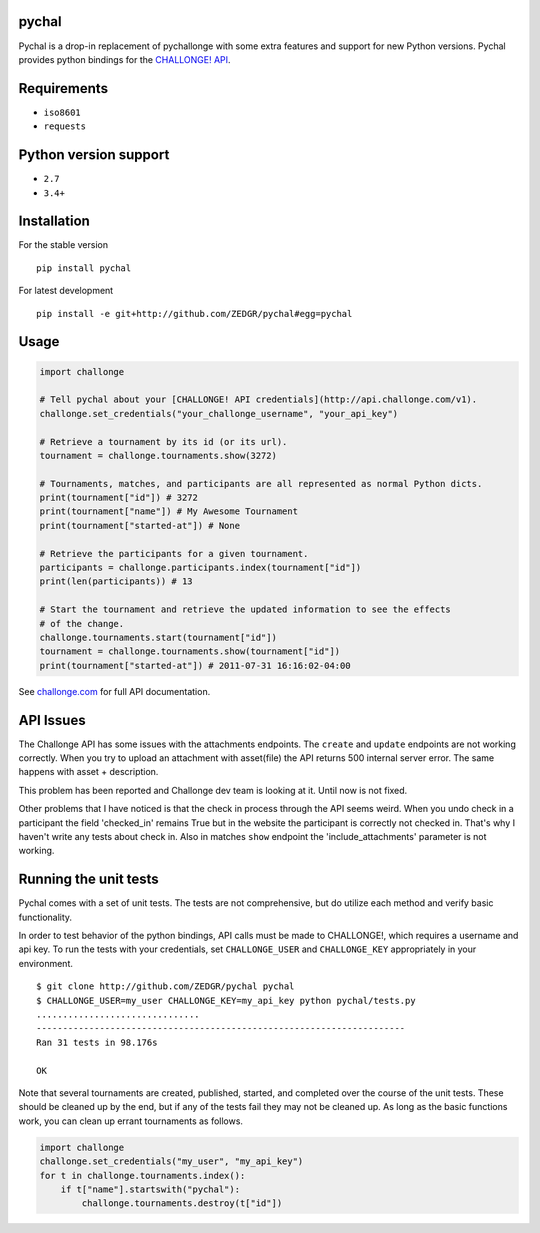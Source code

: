 pychal
===========
Pychal is a drop-in replacement of pychallonge
with some extra features and support for new Python versions.
Pychal provides python bindings for the
`CHALLONGE! <http://challonge.com>`__
`API <http://api.challonge.com/v1>`__.

Requirements
============

-  ``iso8601``
-  ``requests``

Python version support
======================

-  ``2.7``
-  ``3.4+``

Installation
============

For the stable version

::

    pip install pychal

For latest development

::

    pip install -e git+http://github.com/ZEDGR/pychal#egg=pychal

Usage
=====

.. code:: python

    import challonge

    # Tell pychal about your [CHALLONGE! API credentials](http://api.challonge.com/v1).
    challonge.set_credentials("your_challonge_username", "your_api_key")

    # Retrieve a tournament by its id (or its url).
    tournament = challonge.tournaments.show(3272)

    # Tournaments, matches, and participants are all represented as normal Python dicts.
    print(tournament["id"]) # 3272
    print(tournament["name"]) # My Awesome Tournament
    print(tournament["started-at"]) # None

    # Retrieve the participants for a given tournament.
    participants = challonge.participants.index(tournament["id"])
    print(len(participants)) # 13

    # Start the tournament and retrieve the updated information to see the effects
    # of the change.
    challonge.tournaments.start(tournament["id"])
    tournament = challonge.tournaments.show(tournament["id"])
    print(tournament["started-at"]) # 2011-07-31 16:16:02-04:00

See `challonge.com <http://api.challonge.com/v1>`__ for full API
documentation.

API Issues
==========

The Challonge API has some issues with the attachments endpoints. The
``create`` and ``update`` endpoints are not working correctly. When you
try to upload an attachment with asset(file) the API returns 500
internal server error. The same happens with asset + description.

This problem has been reported and Challonge dev team is looking at it.
Until now is not fixed.

Other problems that I have noticed is that the check in process through
the API seems weird. When you undo check in a participant the field
'checked_in' remains True but in the website the participant is
correctly not checked in. That's why I haven't write any tests about
check in. Also in matches ``show`` endpoint the 'include_attachments'
parameter is not working.

Running the unit tests
======================

Pychal comes with a set of unit tests. The tests are not
comprehensive, but do utilize each method and verify basic
functionality.

In order to test behavior of the python bindings, API calls must be made
to CHALLONGE!, which requires a username and api key. To run the tests
with your credentials, set ``CHALLONGE_USER`` and ``CHALLONGE_KEY``
appropriately in your environment.

::

    $ git clone http://github.com/ZEDGR/pychal pychal
    $ CHALLONGE_USER=my_user CHALLONGE_KEY=my_api_key python pychal/tests.py
    ...............................
    ----------------------------------------------------------------------
    Ran 31 tests in 98.176s

    OK

Note that several tournaments are created, published, started, and
completed over the course of the unit tests. These should be cleaned up
by the end, but if any of the tests fail they may not be cleaned up. As
long as the basic functions work, you can clean up errant tournaments as
follows.

.. code:: python

       import challonge
       challonge.set_credentials("my_user", "my_api_key")
       for t in challonge.tournaments.index():
           if t["name"].startswith("pychal"):
               challonge.tournaments.destroy(t["id"])
